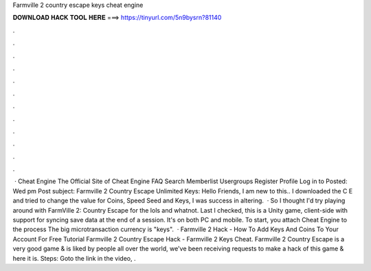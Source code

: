 Farmville 2 country escape keys cheat engine

𝐃𝐎𝐖𝐍𝐋𝐎𝐀𝐃 𝐇𝐀𝐂𝐊 𝐓𝐎𝐎𝐋 𝐇𝐄𝐑𝐄 ===> https://tinyurl.com/5n9bysrn?81140

.

.

.

.

.

.

.

.

.

.

.

.

 · Cheat Engine The Official Site of Cheat Engine FAQ Search Memberlist Usergroups Register Profile Log in to Posted: Wed pm Post subject: Farmville 2 Country Escape Unlimited Keys: Hello Friends, I am new to this.. I downloaded the C E and tried to change the value for Coins, Speed Seed and Keys, I was success in altering.  · So I thought I'd try playing around with FarmVille 2: Country Escape for the lols and whatnot. Last I checked, this is a Unity game, client-side with support for syncing save data at the end of a session. It's on both PC and mobile. To start, you attach Cheat Engine to the process  The big microtransaction currency is "keys".  · Farmville 2 Hack - How To Add Keys And Coins To Your Account For Free Tutorial Farmville 2 Country Escape Hack - Farmville 2 Keys Cheat. Farmville 2 Country Escape is a very good game & is liked by people all over the world, we've been receiving requests to make a hack of this game & here it is. Steps: Goto the link in the video, .